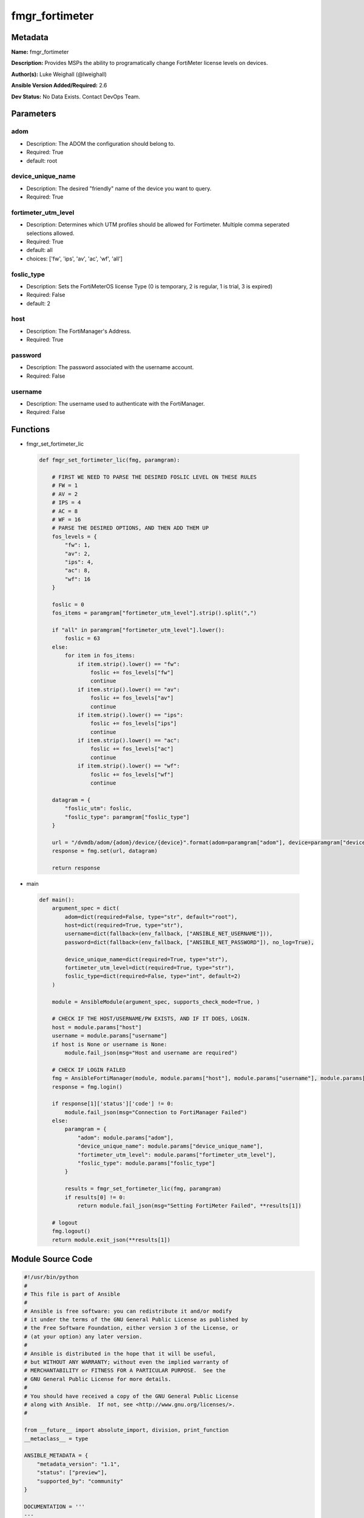 ===============
fmgr_fortimeter
===============


Metadata
--------




**Name:** fmgr_fortimeter

**Description:** Provides MSPs the ability to programatically change FortiMeter license levels on devices.


**Author(s):** Luke Weighall (@lweighall)

**Ansible Version Added/Required:** 2.6

**Dev Status:** No Data Exists. Contact DevOps Team.

Parameters
----------

adom
++++

- Description: The ADOM the configuration should belong to.

  

- Required: True

- default: root

device_unique_name
++++++++++++++++++

- Description: The desired "friendly" name of the device you want to query.

  

- Required: True

fortimeter_utm_level
++++++++++++++++++++

- Description: Determines which UTM profiles should be allowed for Fortimeter. Multiple comma seperated selections allowed.

  

- Required: True

- default: all

- choices: ['fw', 'ips', 'av', 'ac', 'wf', 'all']

foslic_type
+++++++++++

- Description: Sets the FortiMeterOS license Type (0 is temporary, 2 is regular, 1 is trial, 3 is expired)

  

- Required: False

- default: 2

host
++++

- Description: The FortiManager's Address.

  

- Required: True

password
++++++++

- Description: The password associated with the username account.

  

- Required: False

username
++++++++

- Description: The username used to authenticate with the FortiManager.

  

- Required: False




Functions
---------




- fmgr_set_fortimeter_lic

 .. code-block:: python

    def fmgr_set_fortimeter_lic(fmg, paramgram):
    
        # FIRST WE NEED TO PARSE THE DESIRED FOSLIC LEVEL ON THESE RULES
        # FW = 1
        # AV = 2
        # IPS = 4
        # AC = 8
        # WF = 16
        # PARSE THE DESIRED OPTIONS, AND THEN ADD THEM UP
        fos_levels = {
            "fw": 1,
            "av": 2,
            "ips": 4,
            "ac": 8,
            "wf": 16
        }
    
        foslic = 0
        fos_items = paramgram["fortimeter_utm_level"].strip().split(",")
    
        if "all" in paramgram["fortimeter_utm_level"].lower():
            foslic = 63
        else:
            for item in fos_items:
                if item.strip().lower() == "fw":
                    foslic += fos_levels["fw"]
                    continue
                if item.strip().lower() == "av":
                    foslic += fos_levels["av"]
                    continue
                if item.strip().lower() == "ips":
                    foslic += fos_levels["ips"]
                    continue
                if item.strip().lower() == "ac":
                    foslic += fos_levels["ac"]
                    continue
                if item.strip().lower() == "wf":
                    foslic += fos_levels["wf"]
                    continue
    
        datagram = {
            "foslic_utm": foslic,
            "foslic_type": paramgram["foslic_type"]
        }
    
        url = "/dvmdb/adom/{adom}/device/{device}".format(adom=paramgram["adom"], device=paramgram["device_unique_name"])
        response = fmg.set(url, datagram)
    
        return response
    
    

- main

 .. code-block:: python

    def main():
        argument_spec = dict(
            adom=dict(required=False, type="str", default="root"),
            host=dict(required=True, type="str"),
            username=dict(fallback=(env_fallback, ["ANSIBLE_NET_USERNAME"])),
            password=dict(fallback=(env_fallback, ["ANSIBLE_NET_PASSWORD"]), no_log=True),
    
            device_unique_name=dict(required=True, type="str"),
            fortimeter_utm_level=dict(required=True, type="str"),
            foslic_type=dict(required=False, type="int", default=2)
        )
    
        module = AnsibleModule(argument_spec, supports_check_mode=True, )
    
        # CHECK IF THE HOST/USERNAME/PW EXISTS, AND IF IT DOES, LOGIN.
        host = module.params["host"]
        username = module.params["username"]
        if host is None or username is None:
            module.fail_json(msg="Host and username are required")
    
        # CHECK IF LOGIN FAILED
        fmg = AnsibleFortiManager(module, module.params["host"], module.params["username"], module.params["password"])
        response = fmg.login()
    
        if response[1]['status']['code'] != 0:
            module.fail_json(msg="Connection to FortiManager Failed")
        else:
            paramgram = {
                "adom": module.params["adom"],
                "device_unique_name": module.params["device_unique_name"],
                "fortimeter_utm_level": module.params["fortimeter_utm_level"],
                "foslic_type": module.params["foslic_type"]
            }
    
            results = fmgr_set_fortimeter_lic(fmg, paramgram)
            if results[0] != 0:
                return module.fail_json(msg="Setting FortiMeter Failed", **results[1])
    
        # logout
        fmg.logout()
        return module.exit_json(**results[1])
    
    



Module Source Code
------------------

.. code-block:: python

    #!/usr/bin/python
    #
    # This file is part of Ansible
    #
    # Ansible is free software: you can redistribute it and/or modify
    # it under the terms of the GNU General Public License as published by
    # the Free Software Foundation, either version 3 of the License, or
    # (at your option) any later version.
    #
    # Ansible is distributed in the hope that it will be useful,
    # but WITHOUT ANY WARRANTY; without even the implied warranty of
    # MERCHANTABILITY or FITNESS FOR A PARTICULAR PURPOSE.  See the
    # GNU General Public License for more details.
    #
    # You should have received a copy of the GNU General Public License
    # along with Ansible.  If not, see <http://www.gnu.org/licenses/>.
    #
    
    from __future__ import absolute_import, division, print_function
    __metaclass__ = type
    
    ANSIBLE_METADATA = {
        "metadata_version": "1.1",
        "status": ["preview"],
        "supported_by": "community"
    }
    
    DOCUMENTATION = '''
    ---
    module: fmgr_fortimeter
    version_added: "2.6"
    author: Luke Weighall (@lweighall)
    short_description: Sets FortiMeter licensing level
    description:
      - Provides MSPs the ability to programatically change FortiMeter license levels on devices.
    
    options:
      adom:
        description:
          - The ADOM the configuration should belong to.
        required: true
        default: root
      host:
        description:
          - The FortiManager's Address.
        required: true
      username:
        description:
          - The username used to authenticate with the FortiManager.
        required: false
      password:
        description:
          - The password associated with the username account.
        required: false
      device_unique_name:
        description:
          - The desired "friendly" name of the device you want to query.
        required: true
      fortimeter_utm_level:
        description:
          - Determines which UTM profiles should be allowed for Fortimeter. Multiple comma seperated selections allowed.
        required: true
        default: "all"
        choices: ["fw", "ips", "av", "ac", "wf", "all"]
      foslic_type:
        description:
          - Sets the FortiMeterOS license Type (0 is temporary, 2 is regular, 1 is trial, 3 is expired)
        required: false
        default: 2
    '''
    
    
    EXAMPLES = '''
    - name: SET LICENSING MODE ON FORTIMETER DEVICE to ALL
      fmgr_fortimeter:
        host: "{{inventory_hostname}}"
        username: "{{ username }}"
        password: "{{ password }}"
        object: "device"
        adom: "ansible"
        device_unique_name: "FOSVM1FGPRJ411DD"
        fortimeter_utm_level: "all"
    
    - name: SET LICENSING MODE ON FORTIMETER DEVICE to a COMBO
      fmgr_fortimeter:
        host: "{{inventory_hostname}}"
        username: "{{ username }}"
        password: "{{ password }}"
        object: "device"
        adom: "ansible"
        device_unique_name: "FOSVM1FGPRJ411DD"
        fortimeter_utm_level: "fw, ips, av"
    '''
    
    RETURN = """
    api_result:
      description: full API response, includes status code and message
      returned: always
      type: string
    """
    
    from ansible.module_utils.basic import AnsibleModule, env_fallback
    from ansible.module_utils.network.fortimanager.fortimanager import AnsibleFortiManager
    
    # check for pyFMG lib
    try:
        from pyFMG.fortimgr import FortiManager
        HAS_PYFMGR = True
    except ImportError:
        HAS_PYFMGR = False
    
    
    def fmgr_set_fortimeter_lic(fmg, paramgram):
    
        # FIRST WE NEED TO PARSE THE DESIRED FOSLIC LEVEL ON THESE RULES
        # FW = 1
        # AV = 2
        # IPS = 4
        # AC = 8
        # WF = 16
        # PARSE THE DESIRED OPTIONS, AND THEN ADD THEM UP
        fos_levels = {
            "fw": 1,
            "av": 2,
            "ips": 4,
            "ac": 8,
            "wf": 16
        }
    
        foslic = 0
        fos_items = paramgram["fortimeter_utm_level"].strip().split(",")
    
        if "all" in paramgram["fortimeter_utm_level"].lower():
            foslic = 63
        else:
            for item in fos_items:
                if item.strip().lower() == "fw":
                    foslic += fos_levels["fw"]
                    continue
                if item.strip().lower() == "av":
                    foslic += fos_levels["av"]
                    continue
                if item.strip().lower() == "ips":
                    foslic += fos_levels["ips"]
                    continue
                if item.strip().lower() == "ac":
                    foslic += fos_levels["ac"]
                    continue
                if item.strip().lower() == "wf":
                    foslic += fos_levels["wf"]
                    continue
    
        datagram = {
            "foslic_utm": foslic,
            "foslic_type": paramgram["foslic_type"]
        }
    
        url = "/dvmdb/adom/{adom}/device/{device}".format(adom=paramgram["adom"], device=paramgram["device_unique_name"])
        response = fmg.set(url, datagram)
    
        return response
    
    
    def main():
        argument_spec = dict(
            adom=dict(required=False, type="str", default="root"),
            host=dict(required=True, type="str"),
            username=dict(fallback=(env_fallback, ["ANSIBLE_NET_USERNAME"])),
            password=dict(fallback=(env_fallback, ["ANSIBLE_NET_PASSWORD"]), no_log=True),
    
            device_unique_name=dict(required=True, type="str"),
            fortimeter_utm_level=dict(required=True, type="str"),
            foslic_type=dict(required=False, type="int", default=2)
        )
    
        module = AnsibleModule(argument_spec, supports_check_mode=True, )
    
        # CHECK IF THE HOST/USERNAME/PW EXISTS, AND IF IT DOES, LOGIN.
        host = module.params["host"]
        username = module.params["username"]
        if host is None or username is None:
            module.fail_json(msg="Host and username are required")
    
        # CHECK IF LOGIN FAILED
        fmg = AnsibleFortiManager(module, module.params["host"], module.params["username"], module.params["password"])
        response = fmg.login()
    
        if response[1]['status']['code'] != 0:
            module.fail_json(msg="Connection to FortiManager Failed")
        else:
            paramgram = {
                "adom": module.params["adom"],
                "device_unique_name": module.params["device_unique_name"],
                "fortimeter_utm_level": module.params["fortimeter_utm_level"],
                "foslic_type": module.params["foslic_type"]
            }
    
            results = fmgr_set_fortimeter_lic(fmg, paramgram)
            if results[0] != 0:
                return module.fail_json(msg="Setting FortiMeter Failed", **results[1])
    
        # logout
        fmg.logout()
        return module.exit_json(**results[1])
    
    
    if __name__ == "__main__":
        main()


